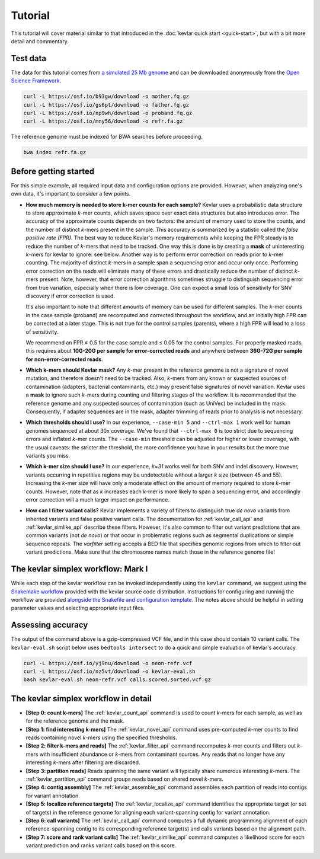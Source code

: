 Tutorial
========

This tutorial will cover material similar to that introduced in the :doc:`kevlar quick start <quick-start>`, but with a bit more detail and commentary.


Test data
---------

The data for this tutorial comes from `a simulated 25 Mb genome <https://github.com/standage/noble>`__ and can be downloaded anonymously from the `Open Science Framework <https://osf.io/anr56/>`__.

.. highlight:: none

.. code::

    curl -L https://osf.io/b93gw/download -o mother.fq.gz
    curl -L https://osf.io/gs6pt/download -o father.fq.gz
    curl -L https://osf.io/np9wh/download -o proband.fq.gz
    curl -L https://osf.io/mny56/download -o refr.fa.gz

The reference genome must be indexed for BWA searches before proceeding.

.. code::

    bwa index refr.fa.gz


Before getting started
----------------------

For this simple example, all required input data and configuration options are provided.
However, when analyzing one's own data, it's important to consider a few points.

- **How much memory is needed to store k-mer counts for each sample?**
  Kevlar uses a probabilistic data structure to store approximate *k*-mer counts, which saves space over exact data structures but also introduces error.
  The accuracy of the approximate counts depends on two factors: the amount of memory used to store the counts, and the number of distinct *k*-mers present in the sample.
  This accuracy is summarized by a statistic called the *false positive rate (FPR)*.
  The best way to reduce Kevlar's memory requirements while keeping the FPR steady is to reduce the number of *k*-mers that need to be tracked.
  One way this is done is by creating a **mask** of uninteresting *k*-mers for kevlar to ignore: see below.
  Another way is to perform error correction on reads prior to *k*-mer counting.
  The majority of distinct *k*-mers in a sample span a sequencing error and occur only once.
  Performing error correction on the reads will eliminate many of these errors and drastically reduce the number of distinct *k*-mers present.
  Note, however, that error correction algorithms sometimes struggle to distinguish sequencing error from true variation, especially when there is low coverage.
  One can expect a small loss of sensitivity for SNV discovery if error correction is used.

  It's also important to note that different amounts of memory can be used for different samples.
  The *k*-mer counts in the case sample (proband) are recomputed and corrected throughout the workflow, and an initially high FPR can be corrected at a later stage.
  This is not true for the control samples (parents), where a high FPR will lead to a loss of sensitivity.

  We recommend an FPR ≤ 0.5 for the case sample and ≤ 0.05 for the control samples.
  For properly masked reads, this requires about **10G-20G per sample for error-corrected reads** and anywhere between **36G-72G per sample for non-error-corrected reads**.
- **Which k-mers should Kevlar mask?**
  Any *k*-mer present in the reference genome is not a signature of novel mutation, and therefore doesn't need to be tracked.
  Also, *k*-mers from any known or suspected sources of contamination (adapters, bacterial contaminants, etc.) may present false signatures of novel variation.
  Kevlar uses a **mask** to ignore such *k*-mers during counting and filtering stages of the workflow.
  It is recommended that the reference genome and any suspected sources of contamination (such as UniVec) be included in the mask.
  Consequently, if adapter sequences are in the mask, adapter trimming of reads prior to analysis is not necessary.
- **Which thresholds should I use?**
  In our experience, ``--case-min 5`` and ``--ctrl-max 1`` work well for human genomes sequenced at about 30x coverage.
  We've found that ``--ctrl-max 0`` is too strict due to sequencing errors and inflated *k*-mer counts.
  The ``--case-min`` threshold can be adjusted for higher or lower coverage, with the usual caveats: the stricter the threshold, the more confidence you have in your results but the more true variants you miss.
- **Which k-mer size should I use?**
  In our experience, *k=31* works well for both SNV and indel discovery.
  However, variants occurring in repetitive regions may be undetectable without a larger *k* size (between 45 and 55).
  Increasing the *k*-mer size will have only a moderate effect on the amount of memory required to store *k*-mer counts.
  However, note that as *k* increases each *k*-mer is more likely to span a sequencing error, and accordingly error correction will a much larger impact on performance.
- **How can I filter variant calls?**
  Kevlar implements a variety of filters to distinguish true *de novo* variants from inherited variants and false positive variant calls.
  The documentation for :ref:`kevlar_call_api` and :ref:`kevlar_simlike_api` describe these filters.
  However, it's also common to filter out variant predictions that are common variants (not *de novo*) or that occur in problematic regions such as segmental duplications or simple sequence repeats.
  The `varfilter` setting accepts a BED file that specifies genomic regions from which to filter out variant predictions.
  Make sure that the chromosome names match those in the reference genome file!


The kevlar simplex workflow: Mark I
-----------------------------------

While each step of the kevlar workflow can be invoked independently using the ``kevlar`` command, we suggest using the `Snakemake workflow <https://github.com/dib-lab/kevlar/tree/master/kevlar/workflows/mark-I>`__ provided with the kevlar source code distribution.
Instructions for configuring and running the workflow are provided `alongside the Snakefile and configuration template <https://github.com/dib-lab/kevlar/tree/master/kevlar/workflows/mark-I>`__.
The notes above should be helpful in setting parameter values and selecting appropriate input files.


Assessing accuracy
------------------

The output of the command above is a gzip-compressed VCF file, and in this case should contain 10 variant calls.
The ``kevlar-eval.sh`` script below uses ``bedtools intersect`` to do a quick and simple evaluation of kevlar's accuracy.

.. code:: bash

    curl -L https://osf.io/yj9nu/download -o neon-refr.vcf
    curl -L https://osf.io/nz5vt/download -o kevlar-eval.sh
    bash kevlar-eval.sh neon-refr.vcf calls.scored.sorted.vcf.gz


The kevlar simplex workflow in detail
-------------------------------------

- **[Step 0: count k-mers]** The :ref:`kevlar_count_api` command is used to count *k*-mers for each sample, as well as for the reference genome and the mask.
- **[Step 1: find interesting k-mers]** The :ref:`kevlar_novel_api` command uses pre-computed *k*-mer counts to find reads containing novel *k*-mers using the specified thresholds.
- **[Step 2: filter k-mers and reads]** The :ref:`kevlar_filter_api` command recomputes *k*-mer counts and filters out *k*-mers with insufficient abundance or *k*-mers from contaminant sources. Any reads that no longer have any interesting *k*-mers after filtering are discarded.
- **[Step 3: partition reads]** Reads spanning the same variant will typically share numerous interesting *k*-mers. The :ref:`kevlar_partition_api` command groups reads based on shared novel *k*-mers.
- **[Step 4: contig assembly]** The :ref:`kevlar_assemble_api` command assembles each partition of reads into contigs for variant annotation.
- **[Step 5: localize reference targets]** The :ref:`kevlar_localize_api` command identifies the appropriate target (or set of targets) in the reference genome for aligning each variant-spanning contig for variant annotation.
- **[Step 6: call variants]** The :ref:`kevlar_call_api` command computes a full dynamic programming alignment of each reference-spanning contig to its corresponding reference target(s) and calls variants based on the alignment path.
- **[Step 7: score and rank variant calls]** The :ref:`kevlar_simlike_api` command computes a likelihood score for each variant prediction and ranks variant calls based on this score.
